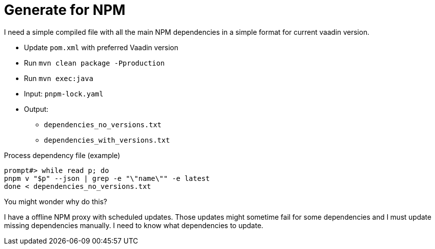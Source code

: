 = Generate for NPM

I need a simple compiled file with all the main NPM dependencies in a simple format for current vaadin version.

* Update `pom.xml` with preferred Vaadin version
* Run `mvn clean package -Pproduction`
* Run `mvn exec:java`
* Input: `pnpm-lock.yaml`
* Output:
** `dependencies_no_versions.txt`
** `dependencies_with_versions.txt`


[source,bash]
.Process dependency file (example)
----
prompt#> while read p; do
pnpm v "$p" --json | grep -e "\"name\"" -e latest
done < dependencies_no_versions.txt
----

.You might wonder why do this?
I have a offline NPM proxy with scheduled updates. Those updates might sometime fail for some dependencies and I must update missing dependencies manually. I need to know what dependencies to update.
